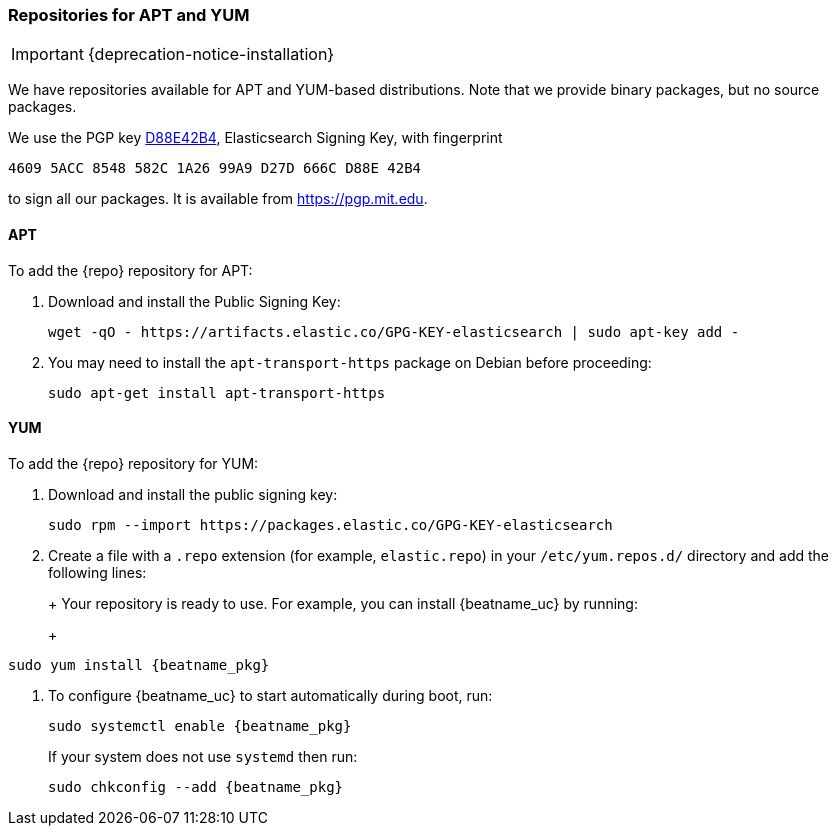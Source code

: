 //////////////////////////////////////////////////////////////////////////
//// This content is shared by all Elastic Beats. Make sure you keep the
//// descriptions here generic enough to work for all Beats that include
//// this file. When using cross references, make sure that the cross
//// references resolve correctly for any files that include this one.
//// Use the appropriate variables defined in the index.asciidoc file to
//// resolve Beat names: beatname_uc and beatname_lc.
//// Use the following include to pull this content into a doc file:
//// include::../../libbeat/docs/setup-repositories.asciidoc[]
//////////////////////////////////////////////////////////////////////////

[[setup-repositories]]
=== Repositories for APT and YUM

IMPORTANT: {deprecation-notice-installation}

We have repositories available for APT and YUM-based distributions. Note that we
provide binary packages, but no source packages.

We use the PGP key https://pgp.mit.edu/pks/lookup?op=vindex&search=0xD27D666CD88E42B4[D88E42B4],
Elasticsearch Signing Key, with fingerprint

    4609 5ACC 8548 582C 1A26 99A9 D27D 666C D88E 42B4

to sign all our packages. It is available from https://pgp.mit.edu.

[float]
==== APT

ifeval::["{release-state}"=="unreleased"]

Version {version} of {repo} has not yet been released.

endif::[]

ifeval::["{release-state}"!="unreleased"]

To add the {repo} repository for APT:

. Download and install the Public Signing Key:
+
[source,sh]
--------------------------------------------------
wget -qO - https://artifacts.elastic.co/GPG-KEY-elasticsearch | sudo apt-key add -
--------------------------------------------------

. You may need to install the `apt-transport-https` package on Debian before proceeding:
+
[source,sh]
--------------------------------------------------
sudo apt-get install apt-transport-https
--------------------------------------------------

ifeval::["{release-state}"=="prerelease"]
. Save the repository definition to  +/etc/apt/sources.list.d/elastic-{major-version}-prerelease.list+:
+
["source","sh",subs="attributes"]
--------------------------------------------------
echo "deb https://artifacts.elastic.co/packages/{major-version}-prerelease/apt stable main" | sudo tee -a /etc/apt/sources.list.d/elastic-{major-version}-prerelease.list
--------------------------------------------------
endif::[]

ifeval::["{release-state}"=="released"]
. Save the repository definition to  +/etc/apt/sources.list.d/elastic-{major-version}.list+:
+
["source","sh",subs="attributes"]
--------------------------------------------------
echo "deb https://artifacts.elastic.co/packages/{major-version}/apt stable main" | sudo tee -a /etc/apt/sources.list.d/elastic-{major-version}.list
--------------------------------------------------
+
[WARNING]
==================================================
To add the Elastic repository, make sure that you use the `echo` method  shown
in the example. Do not use `add-apt-repository` because it will add a `deb-src`
entry, but we do not provide a source package.

If you have added the `deb-src` entry by mistake, you will see an error like
the following:

["source","txt",subs="attributes"]
----
Unable to find expected entry 'main/source/Sources' in Release file (Wrong sources.list entry or malformed file)
----

Simply delete the `deb-src` entry from the `/etc/apt/sources.list` file, and the installation should work as expected.
==================================================

. Run `apt-get update`, and the repository is ready for use. For example, you can
install {beatname_uc} by running:
+
["source","sh",subs="attributes"]
--------------------------------------------------
sudo apt-get update && sudo apt-get install {beatname_pkg}
--------------------------------------------------

. To configure {beatname_uc} to start automatically during boot, run:
+
["source","sh",subs="attributes"]
--------------------------------------------------
sudo systemctl enable {beatname_pkg}
--------------------------------------------------
+
If your system does not use `systemd` then run:
+
["source","sh",subs="attributes"]
--------------------------------------------------
sudo update-rc.d {beatname_pkg} defaults 95 10
--------------------------------------------------

endif::[]

[float]
==== YUM

ifeval::["{release-state}"=="unreleased"]

Version {version} of {repo} has not yet been released.

endif::[]

ifeval::["{release-state}"!="unreleased"]

To add the {repo} repository for YUM:

. Download and install the public signing key:
+
[source,sh]
--------------------------------------------------
sudo rpm --import https://packages.elastic.co/GPG-KEY-elasticsearch
--------------------------------------------------

. Create a file with a `.repo` extension (for example, `elastic.repo`) in
your `/etc/yum.repos.d/` directory and add the following lines:
+
ifeval::["{release-state}"=="prerelease"]
["source","sh",subs="attributes"]
--------------------------------------------------
[elastic-{major-version}-prerelease]
name=Elastic repository for {major-version} prerelease packages
baseurl=https://artifacts.elastic.co/packages/{major-version}-prerelease/yum
gpgcheck=1
gpgkey=https://artifacts.elastic.co/GPG-KEY-elasticsearch
enabled=1
autorefresh=1
type=rpm-md
--------------------------------------------------
endif::[]
ifeval::["{release-state}"=="released"]
["source","sh",subs="attributes"]
--------------------------------------------------
[elastic-{major-version}]
name=Elastic repository for {major-version} packages
baseurl=https://artifacts.elastic.co/packages/{major-version}/yum
gpgcheck=1
gpgkey=https://artifacts.elastic.co/GPG-KEY-elasticsearch
enabled=1
autorefresh=1
type=rpm-md
--------------------------------------------------
endif::[]
+
Your repository is ready to use. For example, you can install {beatname_uc} by
running:
+
["source","sh",subs="attributes"]
--------------------------------------------------
sudo yum install {beatname_pkg}
--------------------------------------------------

. To configure {beatname_uc} to start automatically during boot, run:
+
["source","sh",subs="attributes"]
--------------------------------------------------
sudo systemctl enable {beatname_pkg}
--------------------------------------------------
+
If your system does not use `systemd` then run:
+
["source","sh",subs="attributes"]
--------------------------------------------------
sudo chkconfig --add {beatname_pkg}
--------------------------------------------------

endif::[]
